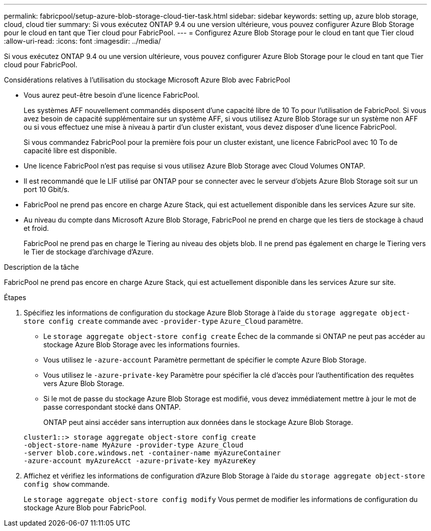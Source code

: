 ---
permalink: fabricpool/setup-azure-blob-storage-cloud-tier-task.html 
sidebar: sidebar 
keywords: setting up, azure blob storage, cloud, cloud tier 
summary: Si vous exécutez ONTAP 9.4 ou une version ultérieure, vous pouvez configurer Azure Blob Storage pour le cloud en tant que Tier cloud pour FabricPool. 
---
= Configurez Azure Blob Storage pour le cloud en tant que Tier cloud
:allow-uri-read: 
:icons: font
:imagesdir: ../media/


[role="lead"]
Si vous exécutez ONTAP 9.4 ou une version ultérieure, vous pouvez configurer Azure Blob Storage pour le cloud en tant que Tier cloud pour FabricPool.

.Considérations relatives à l'utilisation du stockage Microsoft Azure Blob avec FabricPool
* Vous aurez peut-être besoin d'une licence FabricPool.
+
Les systèmes AFF nouvellement commandés disposent d'une capacité libre de 10 To pour l'utilisation de FabricPool. Si vous avez besoin de capacité supplémentaire sur un système AFF, si vous utilisez Azure Blob Storage sur un système non AFF ou si vous effectuez une mise à niveau à partir d'un cluster existant, vous devez disposer d'une licence FabricPool.

+
Si vous commandez FabricPool pour la première fois pour un cluster existant, une licence FabricPool avec 10 To de capacité libre est disponible.

* Une licence FabricPool n'est pas requise si vous utilisez Azure Blob Storage avec Cloud Volumes ONTAP.
* Il est recommandé que le LIF utilisé par ONTAP pour se connecter avec le serveur d'objets Azure Blob Storage soit sur un port 10 Gbit/s.
* FabricPool ne prend pas encore en charge Azure Stack, qui est actuellement disponible dans les services Azure sur site.
* Au niveau du compte dans Microsoft Azure Blob Storage, FabricPool ne prend en charge que les tiers de stockage à chaud et froid.
+
FabricPool ne prend pas en charge le Tiering au niveau des objets blob. Il ne prend pas également en charge le Tiering vers le Tier de stockage d'archivage d'Azure.



.Description de la tâche
FabricPool ne prend pas encore en charge Azure Stack, qui est actuellement disponible dans les services Azure sur site.

.Étapes
. Spécifiez les informations de configuration du stockage Azure Blob Storage à l'aide du `storage aggregate object-store config create` commande avec `-provider-type` `Azure_Cloud` paramètre.
+
** Le `storage aggregate object-store config create` Échec de la commande si ONTAP ne peut pas accéder au stockage Azure Blob Storage avec les informations fournies.
** Vous utilisez le `-azure-account` Paramètre permettant de spécifier le compte Azure Blob Storage.
** Vous utilisez le `-azure-private-key` Paramètre pour spécifier la clé d'accès pour l'authentification des requêtes vers Azure Blob Storage.
** Si le mot de passe du stockage Azure Blob Storage est modifié, vous devez immédiatement mettre à jour le mot de passe correspondant stocké dans ONTAP.
+
ONTAP peut ainsi accéder sans interruption aux données dans le stockage Azure Blob Storage.



+
[listing]
----
cluster1::> storage aggregate object-store config create
-object-store-name MyAzure -provider-type Azure_Cloud
-server blob.core.windows.net -container-name myAzureContainer
-azure-account myAzureAcct -azure-private-key myAzureKey
----
. Affichez et vérifiez les informations de configuration d'Azure Blob Storage à l'aide du `storage aggregate object-store config show` commande.
+
Le `storage aggregate object-store config modify` Vous permet de modifier les informations de configuration du stockage Azure Blob pour FabricPool.


